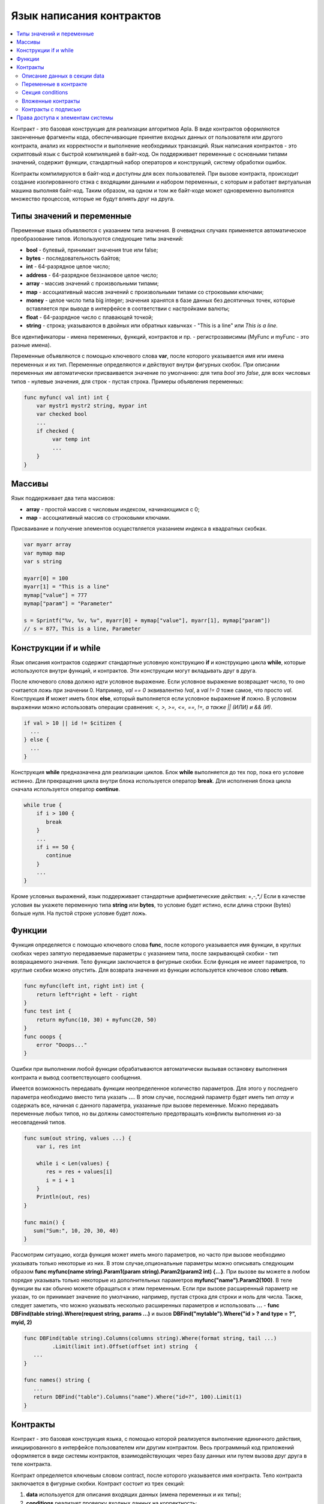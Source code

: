 ################################################################################
Язык написания контрактов
################################################################################
.. contents::
  :local:
  :depth: 2

Контракт - это базовая конструкция для реализации алгоритмов Apla. В виде контрактов оформляются законченные фрагменты кода, обеспечивающие принятие входных данных от пользователя или другого контракта, анализ их корректности и выполнение необходимых транзакций. Язык написания контрактов - это скриптовый язык с быстрой компиляцией в байт-код. Он поддерживает переменные с основными типами значений, содержит функции, стандартный набор операторов и конструкций, систему обработки ошибок.

Контракты  компилируются в байт-код и доступны для всех пользователей. При вызове контракта, происходит создание изолированного стэка с входящими данными и набором переменных, с которым и работает виртуальная машина выполняя байт-код. Таким образом, на одном и том же байт-коде может одновременно выполнятся множество процессов, которые не будут влиять друг на друга.

********************************************************************************
Типы значений и переменные 
********************************************************************************

Переменные языка объявляются с указанием типа значения. В очевидных случаях применяется автоматическое преобразование типов. Используются следующие типы значений:

* **bool** - булевый, принимает значения true или false;
* **bytes** - последовательность байтов;
* **int** - 64-разрядное целое число;
* **address** - 64-разрядное беззнаковое целое число;
* **array** - массив значений с произвольными типами;
* **map** - ассоциативный массив значений с произвольными типами со строковыми ключами;
* **money** - целое число типа big integer; значения хранятся в базе данных  без десятичных точек, которые вставляется при выводе в интерфейсе в соответствии с настройками валюты;
* **float** - 64-разрядное число с плавающей точкой;
* **string** - строка; указываются в двойных или обратных кавычках - "This is a line" или `This is a line`.

Все идентификаторы - имена переменных, функций, контрактов и пр. - регистрозависимы (MyFunc и myFunc - это разные имена). 

Переменные объявляются с помощью ключевого слова **var**, после которого указывается имя или имена переменных и их тип. Переменные определяются и действуют внутри фигурных скобок. При описании переменных им автоматически присваивается значение по умолчанию: для типа *bool* это *false*, для всех числовых типов - нулевые значения, для строк - пустая строка. Примеры объявления переменных: 

.. code:: js

  func myfunc( val int) int {
      var mystr1 mystr2 string, mypar int
      var checked bool
      ...
      if checked {
           var temp int
           ...
      }
  }

********************************************************************************
Массивы
********************************************************************************

Язык поддерживает два типа массивов: 

* **array** - простой массив с числовым индексом, начинающимся с 0; 
* **map** - ассоциативный массив со строковыми ключами.

Присваивание и получение элементов осуществляется указанием индекса в квадратных скобках.

.. code:: js

    var myarr array
    var mymap map
    var s string
    
    myarr[0] = 100
    myarr[1] = "This is a line"
    mymap["value"] = 777
    mymap["param"] = "Parameter"

    s = Sprintf("%v, %v, %v", myarr[0] + mymap["value"], myarr[1], mymap["param"])
    // s = 877, This is a line, Parameter

********************************************************************************
Конструкции if и while
********************************************************************************

Язык описания контрактов содержит стандартные условную конструкцию **if** и конструкцию цикла **while**, которые используются внутри функций, и контрактов. Эти конструкции могут вкладывать друг в друга. 

После ключевого слова должно идти условное выражение. Если условное выражение возвращает число, то оно считается *ложь* при значении 0. Например, *val == 0* эквивалентно *!val*, а *val != 0* тоже самое, что просто *val*. Конструкция **if** может иметь блок **else**, который выполняется если условное выражение **if** ложно. В условном выражении можно использовать операции сравнения: *<, >, >=, <=, ==, !=, а также || (ИЛИ) и && (И)*.

.. code:: js

    if val > 10 || id != $citizen {
      ...
    } else {
      ...
    }

Конструкция **while** предназначена для реализации циклов. Блок **while** выполняется до тех пор, пока его условие истинно. Для прекращения цикла внутри блока используется оператор **break**. Для исполнения блока цикла сначала используется оператор **continue**.

.. code:: js

  while true {
      if i > 100 {
         break
      }
      ...
      if i == 50 {
         continue
      }
      ...
  }

Кроме условных выражений, язык поддерживает стандартные арифметические действия: +,-,*,/
Если в качестве условия вы укажете переменную типа **string** или **bytes**, то условие будет истино, если длина строки (bytes) больше нуля. На пустой строке условие будет ложь.

********************************************************************************
Функции
********************************************************************************

Функция определяется с помощью ключевого слова **func**, после которого указывается имя функции, в круглых скобках через запятую передаваемые параметры с указанием типа, после закрывающей скобки - тип возвращаемого значения. Тело функции заключается в фигурные скобки. Если функция не имеет параметров, то круглые скобки можно опустить. Для возврата значения из функции используется ключевое слово **return**.

.. code:: js

  func myfunc(left int, right int) int {
      return left*right + left - right
  }
  func test int {
      return myfunc(10, 30) + myfunc(20, 50)
  }
  func ooops {
      error "Ooops..."
  }

Ошибки при выполнении любой функции обрабатываются автоматически вызывая остановку выполнения контракта и вывод соответствующего сообщения.

Имеется возможность передавать функции неопределенное количество параметров. Для этого у последнего параметра необходимо вместо типа указать **...**. В этом случае, последний параметр будет иметь тип *array* и содержать все, начиная с данного параметра, указанные при вызове переменные. Можно передавать переменные любых типов, но вы должны самостоятельно предотвращать конфликты выполнения из-за несовпадений типов.

.. code:: js

  func sum(out string, values ...) {
      var i, res int
      
      while i < Len(values) {
         res = res + values[i]
         i = i + 1
      }
      Println(out, res)
  }

  func main() {
     sum("Sum:", 10, 20, 30, 40)
  }

Рассмотрим ситуацию, когда функция может иметь много параметров, но часто при вызове необходимо указывать только некоторые из них. В этом случае,опциональные параметры можно описывать следующим образом **func myfunc(name string).Param1(param string).Param2(param2 int) {...}**. При вызове вы можете в любом порядке указывать только некоторые из дополнительных параметров **myfunc("name").Param2(100)**. В теле функции вы как обычно можете обращаться к этим переменным. Если при вызове расширенный параметр не указан, то он принимает значение по умолчанию, например, пустая строка для строки и ноль для числа. Также, следует заметить, что можно указывать несколько расширенных параметров и использовать **...** - **func DBFind(table string).Where(request string, params ...)** и вызов **DBFind("mytable").Where("id > ? and type = ?", myid, 2)**

.. code:: js
 
    func DBFind(table string).Columns(columns string).Where(format string, tail ...)
             .Limit(limit int).Offset(offset int) string  {
       ...
    }
     
    func names() string {
       ...
       return DBFind("table").Columns("name").Where("id=?", 100).Limit(1)
    }



********************************************************************************
Контракты
********************************************************************************

Контракт - это базовая конструкция языка, с помощью которой реализуется выполнение единичного действия, инициированного в интерфейсе пользователем или другим контрактом. Весь программный код приложений оформляется в виде системы контрактов, взаимодействующих через  базу данных или путем вызова друг друга в теле контракта.

Контракт определяется ключевым словом contract, после которого указывается имя контракта. Тело контракта заключается в фигурные скобки. Контракт состоит из трех секций: 

1. **data** используется для описания входящих данных (имена переменных и их типы);
2. **conditions** реализует проверку входных данных на корректность;
3. **action** содержит описание действия контракта. 

Структура контракта:

.. code:: js

  contract MyContract {
      data {
          FromId address
          ToId   address
          Amount money
      }
      func conditions {
          ...
      }
      func action {
      }
  }


Описание данных в секции data
==============================

Входные данные контракта, а так же параметры формы для приема этих данных описываются в секции **data**. 
Данные перечисляются построчно: сначала указывается имя переменной (передаются только переменные, а не массивы), затем тип и опционально через пробел в двойных кавычках параметры для построения формы интерфейса:


* *hidden* - скрытый элемент формы;
* *optional* - элемент формы без обязательного заполнения;
* *date* - поле выбора даты и времени;
* *polymap* - карта с выбором координат и областей;
* *map* - карта с возможностью отметить место;
* *image* - загрузка изображений;
* *text* - ввод текста или HTML-кода в поле textarea;
* *crypt:Field* - создание и шифрование приватного ключа для адресата указанного в поле *Field*. Если указано только *crypt*, то тогда приватный ключ создастся для того пользователя, который подписывает контракт.
* *address* - поле для ввода адреса кошелька;
* *signature:contractname* - строка для вызова контракта contractname, который требует подписи (подробно рассматривается в специально разделе описания).

.. code:: js

  contract my {
    data {
        Name string 
        RequestId address
        Photo bytes "image optional"
        Amount money
        Private bytes "crypt:RequestId"
    }
    ...
  }
  
Переменные в контракте
==============================
Входные данные контракта, описанные в секции data,  передаются в другие секции через переменные с указанными именами с символом  **$** перед ними. Возможно определить и дополнительные переменные со знаком $, которые будут глобальными в рамках выполнения контракта, включая вложенные контракты. 

В контракте доступны и предопределенные переменные, содержащие данные о транзакции, из которой был вызван данный контракт.

* *$time* - время транзакции int.
* *$ecosystem_id* - идентификатор экосистемы int.
* *$block* - номер блока, в который запечатана транзакция int.
* *$key_id* - адрес кошелька подписавшего транзакцию, если контракт вне экосистемы с ecosystem_id == 0.
* *$wallet_block* - адрес ноды, сформировавшей блок, в который входит транзакция.
* *$block_time* - время формирования блока, который содержит транзакцию с текущим контрактом int.

.. code:: js

  contract my {
    data {
        Name string 
        Amount money
    }
    func conditions {
        if $Amount <= 0 {
           error "Amount cannot be 0"
        }
        $ownerId = 1232
    }
    func action {
        DBUpdate("mytable", $ownerId, "name,amount", $Name, $Amount - 10 )
        DBUpdate("mytable2", $citizen, "amount", 10 )
    }
  }
  
Секция conditions
==============================
В секции conditions реализуется проверка корректности полученных данных. Для оповещения о наличии ошибок используются команды: **error, warning, info**. По сути, они все генерируют ошибку, останавливающую работу контракта, но выводят в интерфейсе различные сообщения: критическая ошибка, предупреждение, и информативная ошибка. Например, 

.. code:: js

  if fuel == 0 {
        error "fuel cannot be zero!"
  }
  if money < limit {
        warning Sprintf("You don't have enough money: %v < %v", money, limit)
  }
  if idexist > 0 {
        info "You have been already registered"
  }


Вложенные контракты
==============================
В секциях **conditions** и **action** контракта может быть вызван другой контракт. Для этого указывается его имя и в круглых скобках описываются необходимые параметры: в кавычках через запятую перечисляются имена передаваемых данных (из секции **data** вызываемого контракта), далее через запятую список переменных, содержащих передаваемые значения. Например,

.. code:: js
MoneyTransfer("SenderAccountId,RecipientAccountId,Amount",sender_id,recipient_id,$Price)

Вложенный контракт может возвращать полученное в нем значение через объявленные в нем глобальные переменные (имя со знаком **$** впереди).
Вызов вложенного контракта возможен и через функцию **CallContract()**, для которой имя контракта передается через строковую переменную. 

Контракты с подписью
==============================
Поскольку язык написания контрактов позволяет выполнять вложенные контракты, то существует возможность выполнения такого вложенного контракта без ведома пользователя запустившего внешний контракт, что может привести к подписи пользователем несанкционированных им транзакций, скажем перевода денег со своего счета.

К примеру, пусть имеется контракт перевода денег *MoneyTransfer*:

.. code:: js

    contract MoneyTransfer {
        data {
          Recipient int
          Amount    money
        }
        ...
    }

Если в некотором контракте, запущенном пользователем, будет вписана строка  MoneyTransfer("Recipient,Amount", 12345, 100), то будет осуществлен перевод 100 монет на кошелек 12345. При этом пользователь, подписывающий внешний контракт, останется не в курсе осуществленной транзакции. Исключить такую ситуацию возможно, если контракт MoneyTransfer будет требовать получения дополнительной подписи пользователя при вызове его из других контрактов. Для этого необходимо:

1. Добавить в секцию *data* контракта *MoneyTransfer* поле с именем **Signature** с параметрами *optional* и *hidden*, которые позволяют не требовать дополнительной подписи при прямом вызове контракта, поскольку в поле **Signature** уже будет подпись.

.. code:: js

    contract MoneyTransfer {
        data {
          Recipient int
          Amount    money
          Signature string "optional hidden"
        }
        ...
    }


2. Добавить в таблицу *Signatures* (на странице **Signatures** программного клиента Apla) запись содержащую: 

* имя контракта *MoneyTransfer*, 
* имена полей, значения которых будут показываться пользователю, и их текстовое описание, 
* текст, который будет выводиться при подтверждении. 
  
В текущем примере достаточно указать два поля **Receipient** и **Amount**:

* **Title**: Are you agree to send money this recipient?
* **Parameter**: *Receipient* Text: Wallet ID
* **Parameter**: *Amount* Text: Amount (qEGS)

Теперь если вставить вызов контракта *MoneyTransfer("Recipient, Amount", 12345, 100)*, то будет получена системная ошибка *"Signature is not defined"*. Если же контракт будет вызван следующим образом *MoneyTransfer("Recipient, Amount, Signature", 12345, 100, "xxx...xxxxx")*, то возникнет ошибка при проверке подписи. При вызове контракта проверяется подпись следующих данных: ""время оригинальной транзакции, id пользователя, значение полей указанных в таблице signatures"", и подделать эту подпись невозможно.

Для того, чтобы пользователь при вызове контракта *MoneyTransfer* увидел подтверждение на перевод денег, во внешний контракт необходимо добавить поле с произвольным названием и типом *string* и дополнительным параметром *signature:contractname*. При вызове вложенного контракта *MoneyTransfer* необходимо просто передать этот параметр. Также следует иметь в виду, что параметры для вызова защищенного контракта должны также быть описаны в секции *data* внешнего контракта (они могут быть скрытыми, но они все равно будут отображаться при подтверждении). Например,

.. code:: js

    contract MyTest {
      data {
          Recipient int "hidden"
          Amount  money
          Signature string "signature:MoneyTransfer"
      }
      func action {
          MoneyTransfer("Recipient,Amount,Signature",$Recipient,$Amount,$Signature)
      }
    }

При отправке контракта *MyTest*, у пользователя будет запрошено дополнительное подтверждение для перевода суммы на указанный кошелек. Если во вложенном контракте будут указаны другие значения, например *MoneyTransfer("Recipient,Amount,Signature",$Recipient, $Amount+10, 
$Signature)*, то будет получена ошибку, что подпись неверна.


********************************************************************************
Права доступа к элементам системы
********************************************************************************
Apla обладает многоуровневой системой управления правами на создание и редактирование таблиц базы данных, контрактов, страниц и меню интерфейса, параметров настроечной таблицы экосистемы. Права указываются при создании и изменении перечисленных элементов в полях "Permissions" в соответствующих разделах настройки экосистемы (смарт-контракты, таблицы, интерфейс). Права записываются в виде логических выражений и предоставляются если на  момент доступа выражение имеет значение *true*. Если поле "Permissions" остается пустым, то оно автоматом приобретает значение *false*, и доступ к выполнению соответствующих  действий полностью закрывается.

Фиксируются права на следующие действия:

1. *Table column permission* - право на изменение значения в колонке таблицы;
2. *Table Insert permission* - право на запись в таблицу новой строки;
3. *Table New Column permission* - право на добавление новой колонки;
4. *Conditions for changing of Table permissions* - право на изменение прав, перечисленных в п.п. 1-3;
5. *Conditions for change cmart contract* - право на изменение контракта;
6. *Conditions for change page* - право на изменение страницы интерфейса;
7. *Conditions for change menu* - право на изменение меню;
8. *Conditions for change of State parameters* -  права на изменение определенного параметра настроечной таблицы экосистемы.

Простейшим способом предоставления прав является прописывание в поле "Conditions" логического выражения *$citizen == 2263109859890200332* с указанием идентификационного номера конкретного пользователя. Универсальным и рекомендуемым методом определения прав является использование функции ContractAccess("NameContract"), которой в качесвте параметров передается список контрактов, имеющих право реализовывать соответствующее действие.  К примеру, в таблице счетов после прописывания  в поле "Conditions" колонки amount функции ContractAccess("MoneyTransfer"), изменение значения  amount будет доступно только смарт-контракту MoneyTransfer (все контракты, предусматривающие перевод денег со счета на счет, должны делать это только путем вызова контракта MoneyTransfer). Условия получения доступа к самим контрактам  контролируются в секции conditions и могут быть достаточно сложными, включающими множество других контрактов и смарт-законов.

Для разрешения конфликтных или опасных для деятельности системы ситуаций в таблице State parameters введены специальные параметры (*state_changing_smart_contracts, state_changing_tables, state_changing_pages*), в которых прописываются условия получения прав доступа к любым смарт-контрактам, таблицам или страницам.  Эти права устанавливаются специальными смарт-законами, к примеру, предусматривающими наличие судебного решения или нескольких подписей ответственных лиц.

Система контроля доступа к ресурсам благодаря использованию контрактов для фиксации прав получается гибконастраиваемой и, что самое главное, позволяет автоматически отслеживать передачу полномочий от персоны к персоне, скажем, при смене занимаемых должностей.
